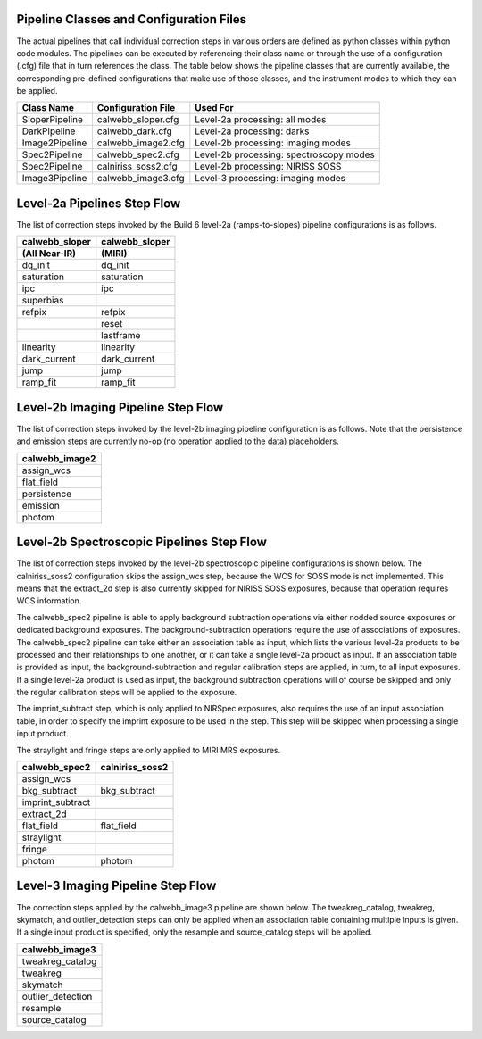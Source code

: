 Pipeline Classes and Configuration Files
========================================

The actual pipelines that call individual correction steps in various
orders are defined as python classes within python code modules. The pipelines
can be executed by referencing their class name or through the use of a
configuration (.cfg) file that in turn references the class. The table below
shows the pipeline classes that are currently available, the
corresponding pre-defined configurations that make use of those classes, and
the instrument modes to which they can be applied.

+----------------------+------------------------+------------------------------------------+
| Class Name           | Configuration File     | Used For                                 |
+======================+========================+==========================================+
| SloperPipeline       | calwebb_sloper.cfg     | Level-2a processing: all modes           |
+----------------------+------------------------+------------------------------------------+
| DarkPipeline         | calwebb_dark.cfg       | Level-2a processing: darks               |
+----------------------+------------------------+------------------------------------------+
| Image2Pipeline       | calwebb_image2.cfg     | Level-2b processing: imaging modes       |
+----------------------+------------------------+------------------------------------------+
| Spec2Pipeline        | calwebb_spec2.cfg      | Level-2b processing: spectroscopy modes  |
+----------------------+------------------------+------------------------------------------+
| Spec2Pipeline        | calniriss_soss2.cfg    | Level-2b processing: NIRISS SOSS         |
+----------------------+------------------------+------------------------------------------+
| Image3Pipeline       | calwebb_image3.cfg     | Level-3 processing: imaging modes        |
+----------------------+------------------------+------------------------------------------+

Level-2a Pipelines Step Flow
============================

The list of correction steps invoked by the Build 6 level-2a (ramps-to-slopes)
pipeline configurations is as follows.

==============  ==============
calwebb_sloper  calwebb_sloper
(All Near-IR)   (MIRI)
==============  ==============
dq_init         dq_init
saturation      saturation
ipc             ipc       
superbias       \         
refpix          refpix
\               reset    
\               lastframe    
linearity       linearity    
dark_current    dark_current 
jump            jump
ramp_fit        ramp_fit
==============  ==============

Level-2b Imaging Pipeline Step Flow
===================================

The list of correction steps invoked by the level-2b imaging pipeline
configuration is as follows. Note that the persistence and emission
steps are currently no-op (no operation applied to the data) placeholders.

+----------------+
| calwebb_image2 |
+================+
| assign_wcs     |
+----------------+
| flat_field     |
+----------------+
| persistence    |
+----------------+
| emission       |
+----------------+
| photom         |
+----------------+


Level-2b Spectroscopic Pipelines Step Flow
==========================================

The list of correction steps invoked by the level-2b spectroscopic
pipeline configurations is shown below. The calniriss_soss2 configuration
skips the assign_wcs step, because the WCS for SOSS mode is not
implemented. This means that the extract_2d step is also currently
skipped for NIRISS SOSS exposures, because that operation requires WCS
information.

The calwebb_spec2 pipeline is able to apply background subtraction operations
via either nodded source exposures or dedicated background exposures.
The background-subtraction operations
require the use of associations of exposures. The calwebb_spec2 pipeline
can take either an association table as input, which lists the various 
level-2a products to be processed and their relationships
to one another, or it can take a single level-2a product as input. If an
association table is provided as input, the background-subtraction and
regular calibration steps are applied, in turn, to all input exposures.
If a single level-2a product is used as input, the background subtraction
operations will of course be skipped and only the regular calibration steps
will be applied to the exposure.

The imprint_subtract step, which is only applied to NIRSpec exposures, also
requires the use of an input association table, in order to specify the
imprint exposure to be used in the step. This step will be skipped when
processing a single input product.

The straylight and fringe steps are only applied to MIRI MRS exposures.

================ ===============
calwebb_spec2    calniriss_soss2
================ ===============
assign_wcs       \
bkg_subtract     bkg_subtract
imprint_subtract \
extract_2d       \
flat_field       flat_field
straylight       \
fringe           \
photom           photom
================ ===============

Level-3 Imaging Pipeline Step Flow
==================================

The correction steps applied by the calwebb_image3 pipeline are shown
below. The tweakreg_catalog, tweakreg, skymatch, and outlier_detection steps
can only be applied when an association table containing multiple inputs
is given. If a single input product is specified, only the resample and
source_catalog steps will be applied.

+-------------------+
| calwebb_image3    |
+===================+
| tweakreg_catalog  |
+-------------------+
| tweakreg          |
+-------------------+
| skymatch          |
+-------------------+
| outlier_detection |
+-------------------+
| resample          |
+-------------------+
| source_catalog    |
+-------------------+

